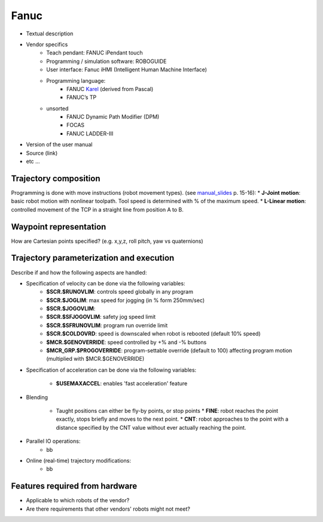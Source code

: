 Fanuc
=====

.. _manual_collection: http://cncmanual.com/fanuc/
.. _manual_slides: http://www.lakos.fs.uni-lj.si/wp-content/uploads/2017/12/Fanuc-robot.pdf
.. _Karel: https://www.tristarcnc.com/News/KarelProgrammingLanguage


* Textual description
* Vendor specifics 
   * Teach pendant: 				FANUC iPendant touch
   * Programming / simulation software: 	ROBOGUIDE 
   * User interface: 				Fanuc iHMI (Intelligent Human Machine Interface)
   * Programming language: 	
      * FANUC `Karel`_ (derived from Pascal)
      * FANUC’s TP
   * unsorted
      * FANUC Dynamic Path Modifier (DPM) 
      * FOCAS   
      * FANUC LADDER-III 


* Version of the user manual
* Source (link)
* etc ...

Trajectory composition
----------------------
Programming is done with move instructions (robot movement types).  (see `manual_slides`_ p. 15-16):
* **J-Joint motion**: basic robot motion with nonlinear toolpath. Tool speed is determined with % of the maximum speed. 
* **L-Linear motion**: controlled movement of the TCP in a straight line from position A to B.




Waypoint representation
-----------------------
How are Cartesian points specified? (e.g. x,y,z, roll pitch, yaw vs quaternions)


Trajectory parameterization and execution
-----------------------------------------
Describe if and how the following aspects are handled:

* Specification of velocity can be done via the following variables:
   * **$SCR.$RUNOVLIM**: controls speed globally in any program
   * **$SCR.$JOGLIM**: max speed for jogging (in % form 250mm/sec)
   * **$SCR.$JOGOVLIM**: 
   * **$SCR.$SFJOGOVLIM**: safety jog speed limit
   * **$SCR.$SFRUNOVLIM**: program run override limit
   * **$SCR.$COLDOVRD**: speed is downscaled when robot is rebooted (default 10% speed)
   * **$MCR.$GENOVERRIDE**: speed controlled by  +% and -% buttons
   * **$MCR_GRP.$PROGOVERRIDE**: program-settable override (default to 100) affecting program motion (multiplied with $MCR.$GENOVERRIDE)


* Specification of acceleration can be done via the following variables:

   * **$USEMAXACCEL**: enables 'fast acceleration' feature

   
* Blending

   *  Taught positions can either be fly-by points, or stop points
      * **FINE**: robot reaches the point exactly, stops briefly and moves to the next point.
      * **CNT**: robot approaches to the point with a distance specified by the CNT value without ever actually reaching the point. 

* Parallel IO operations:
   * bb

* Online (real-time) trajectory modifications:
   * bb



Features required from hardware
-------------------------------
* Applicable to which robots of the vendor?
* Are there requirements that other vendors' robots might not meet?


